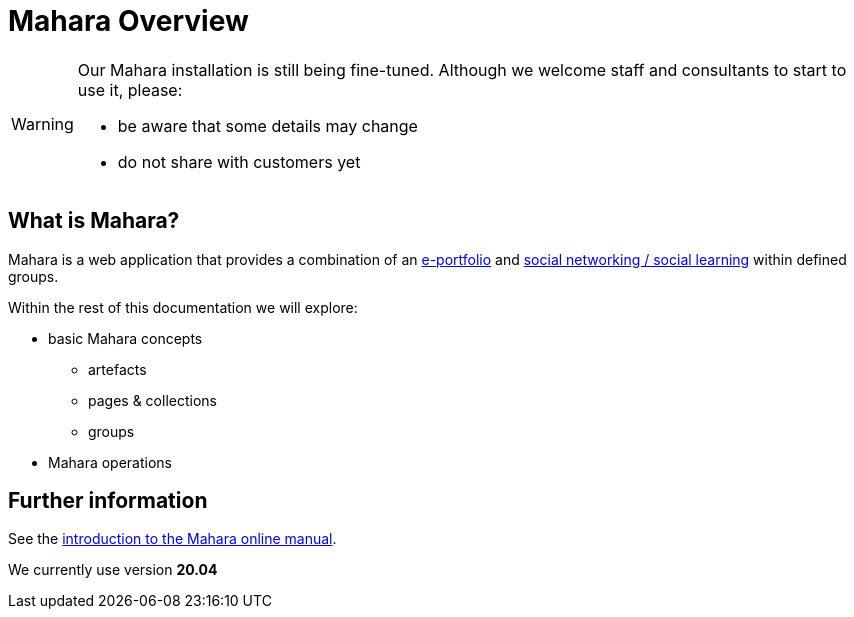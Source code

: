 = Mahara Overview

[WARNING]
====
Our Mahara installation is still being fine-tuned. Although we welcome staff and consultants to start to use it, please:

* be aware that some details may change
* do not share with customers yet
====

== What is Mahara?

Mahara is a web application that provides a combination of an xref:techniques:e-portfolio.adoc[e-portfolio] and xref:techniques:social-learning.adoc[social networking / social learning] within defined groups.

Within the rest of this documentation we will explore:

* basic Mahara concepts
** artefacts
** pages & collections
** groups
* Mahara operations


== Further information

See the https://manual.mahara.org/en/20.04/intro/introduction.html[introduction to the Mahara online manual].

We currently use version **20.04**